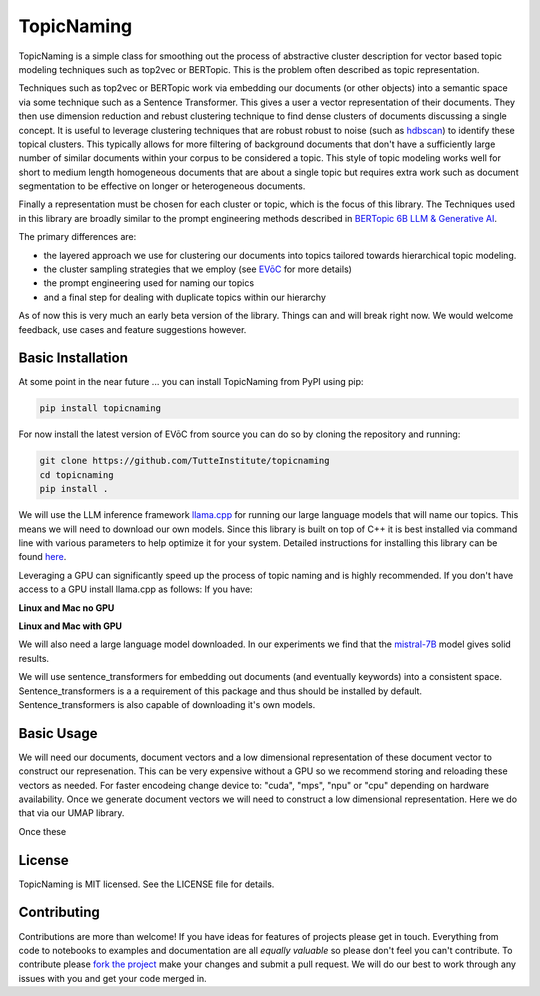 ===========
TopicNaming
===========

TopicNaming is a simple class for smoothing out the process of abstractive cluster description for vector based 
topic modeling techniques such as top2vec or BERTopic.  This is the problem often described as topic representation.

.. image:: doc/topic_modeling_flow_representation.png
  :width: 600
  :align: center
  :alt: topic modeling pipeline


Techniques such as top2vec or BERTopic work via embedding our documents (or other objects) 
into a semantic space via some technique such as a Sentence Transformer.  This gives a user a vector representation
of their documents. They then use dimension reduction and rebust clustering technique to find dense clusters of documents
discussing a single concept.  It is useful to leverage clustering techniques that are robust robust to noise 
(such as `hdbscan <https://github.com/scikit-learn-contrib/hdbscan>`_) to identify these topical clusters.  This 
typically allows for more filtering of background documents that don't have a sufficiently large number of similar documents
within your corpus to be considered a topic.  This style of topic modeling works well for short to medium length homogeneous 
documents that are about a single topic
but requires extra work such as document segmentation to be effective on longer or heterogeneous documents.

Finally a representation must be chosen for each cluster or topic, which is the focus of this library.  The Techniques
used in this library are broadly similar to the prompt engineering methods described in 
`BERTopic 6B LLM & Generative AI <https://maartengr.github.io/BERTopic/getting_started/representation/llm.html>`_.  

The primary differences are:

* the layered approach we use for clustering our documents into topics tailored towards hierarchical topic modeling.
* the cluster sampling strategies that we employ (see `EVōC <https://github.com/TutteInstitute/evoc/>`_ for more details)
* the prompt engineering used for naming our topics
* and a final step for dealing with duplicate topics within our hierarchy 

As of now this is very much an early beta version of the library. Things can and will break right now.
We would welcome feedback, use cases and feature suggestions however.

------------------
Basic Installation
------------------

At some point in the near future ... you can install TopicNaming from PyPI using pip:

.. code-block:: bash

    pip install topicnaming

For now install the latest version of EVōC from source you can do so by cloning the repository and running:

.. code-block:: bash

    git clone https://github.com/TutteInstitute/topicnaming
    cd topicnaming
    pip install .


We will use the LLM inference framework `llama.cpp <https://github.com/abetlen/llama-cpp-python>`_ for running our large language models that will name our topics.  
This means we will need to download our own models.  Since this library is built on top of C++ it is best installed via command
line with various parameters to help optimize it for your system.  Detailed instructions for installing this library can 
be found `here <https://github.com/abetlen/llama-cpp-python?tab=readme-ov-file#installation-configuration>`_.

Leveraging a GPU can significantly speed up the process of topic naming and is highly recommended.  If you don't have access 
to a GPU install llama.cpp as follows:
If you have:

**Linux and Mac no GPU**

.. code-block::bash

    CMAKE_ARGS="-DLLAMA_BLAS=ON -DLLAMA_BLAS_VENDOR=OpenBLAS" pip install llama-cpp-python

**Linux and Mac with GPU**

.. code-block::bash

    CMAKE_ARGS="-DLLAMA_CUDA=on" pip install llama-cpp-python

We will also need a large language model downloaded.  In our experiments we find that the 
`mistral-7B <https://arxiv.org/abs/2310.06825>`_ model gives solid results.

.. code-block::bash

    wget https://huggingface.co/TheBloke/OpenHermes-2.5-Mistral-7B-GGUF/resolve/main/openhermes-2.5-mistral-7b.Q4_K_M.gguf
    
We will use sentence_transformers for embedding out documents (and eventually keywords) into a consistent space.  
Sentence_transformers is a a requirement of this package and thus should be installed by default.  Sentence_transformers 
is also capable of downloading it's own models.  

-----------
Basic Usage
-----------

We will need our documents, document vectors and a low dimensional representation of these document vector to construct
our represenation.  This can be very expensive without a GPU so we recommend storing and reloading these vectors as 
needed.  For faster encodeing change device to: "cuda", "mps", "npu" or "cpu" depending on hardware availability.  Once we 
generate document vectors we will need to construct a low dimensional representation.  Here we do that via our UMAP library.

.. code-block::python

    data = pd.read_csv('doc/ai_papers.zip')
    text =data.title+" "+data.abstract
    embedding_model = sentence_transformers.SentenceTransformer("all-mpnet-base-v2", device="cpu") 
    document_vectors = embedding_model.encode(text, show_progress_bar=True)
    document_map = umap.UMAP(metric='cosine').fit_transform(document_vectors)

Once these 

.. code-block::python

    from topicnaming import TopicNaming

    llm = Llama(model_path=str("openhermes-2.5-mistral-7b.Q4_K_M.gguf"), n_gpu_layers=0, n_ctx=4096, stop=["--", "\n"], verbose=False, n_threads=48)
    embedding_model = sentence_transformers.SentenceTransformer("all-mpnet-base-v2", device="cpu")
    data = pd.read_csv('examples/ai_arxiv_papers.zip')
    data_map = np.load('examples/ai_arxiv_coordinates.npz.npy')
    data_vectors = np.load('examples/ai_arxiv_vectors.npy')

    topic_namer = TopicNaming(documents=data.title,
                          document_vectors=data_vectors, 
                          document_map=data_map, 
                          embedding_model=embedding_model,  
                          llm = llm,
                          document_type='titles',
                          corpus_description='artificial intelligence articles',
                          verbose=True,
                         )
    topic_namer.clean_topic_names()


-------
License
-------

TopicNaming is MIT licensed. See the LICENSE file for details.

------------
Contributing
------------

Contributions are more than welcome! If you have ideas for features of projects please get in touch. Everything from
code to notebooks to examples and documentation are all *equally valuable* so please don't feel you can't contribute.
To contribute please `fork the project <https://github.com/TutteInstitute/topicnaming/issues#fork-destination-box>`_ make your
changes and submit a pull request. We will do our best to work through any issues with you and get your code merged in.
